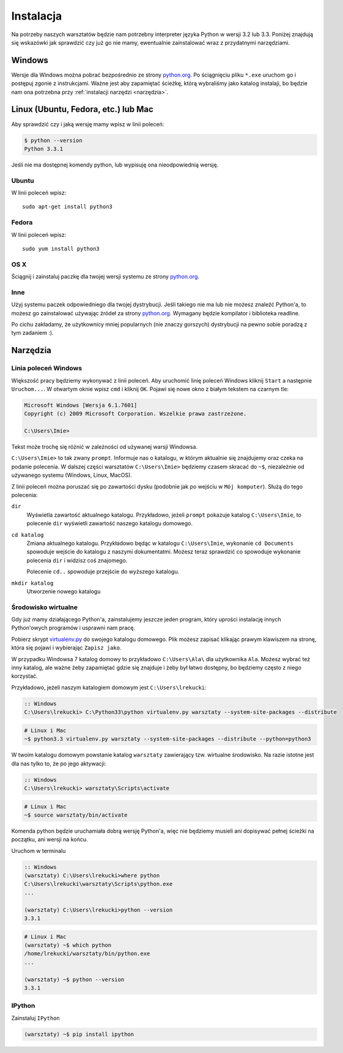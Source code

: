 ==========
Instalacja
==========

Na potrzeby naszych warsztatów będzie nam potrzebny interpreter języka
Python w wersji 3.2 lub 3.3. Poniżej znajdują się wskazówki jak
sprawdzić czy już go nie mamy, ewentualnie zainstalować wraz z
przydatnymi narzędziami.

Windows
=======

Wersje dla Windows można pobrać bezpośrednio ze strony `python.org`_.
Po ściągnięciu pliku ``*.exe`` uruchom go i postępuj zgonie z instrukcjami.
Ważne jest aby zapamiętać ścieżkę, którą wybraliśmy jako katalog instalaji,
bo będzie nam ona potrzebna przy :ref:`instalacji narzędzi <narzędzia>`.


Linux (Ubuntu, Fedora, etc.) lub Mac
====================================

Aby sprawdzić czy i jaką wersję mamy wpisz w linii poleceń:

.. code-block:: sh

    $ python --version
    Python 3.3.1


Jeśli nie ma dostępnej komendy python, lub wypisuję ona nieodpowiednią wersję.

Ubuntu
------

W linii poleceń wpisz::

    sudo apt-get install python3

Fedora
------

W linii poleceń wpisz::

    sudo yum install python3

OS X
----

Ściągnij i zainstaluj paczkę dla twojej wersji systemu ze strony `python.org`_.


Inne
----

Użyj systemu paczek odpowiedniego dla twojej dystrybucji. Jeśli takiego nie ma
lub nie możesz znaleźć Python'a, to możesz go zainstalować używając źródeł
za strony `python.org`_. Wymagany będzie kompilator i biblioteka readline.

Po cichu zakładamy, że użytkownicy mniej popularnych (nie znaczy gorszych)
dystrybucji na pewno sobie poradzą z tym zadaniem :).



.. _narzędzia:

Narzędzia
=========

Linia poleceń Windows
---------------------

Większość pracy będziemy wykonywać z linii poleceń. Aby uruchomić linię
poleceń Windows kliknij ``Start`` a następnie ``Uruchom...``. W otwartym oknie
wpisz ``cmd`` i kliknij ``OK``. Pojawi się nowe okno z białym tekstem na
czarnym tle:

.. code-block:: bat

    Microsoft Windows [Wersja 6.1.7601]
    Copyright (c) 2009 Microsoft Corporation. Wszelkie prawa zastrzeżone.

    C:\Users\Imie>

Tekst może trochę się różnić w zależności od używanej warsji Windowsa.

``C:\Users\Imie>`` to tak zwany ``prompt``. Informuje nas o katalogu, w którym
aktualnie się znajdujemy oraz czeka na podanie polecenia. W dalszej części
warsztatów ``C:\Users\Imie>`` będziemy czasem skracać do  ``~$``, niezależnie
od używanego systemu (Windows, Linux, MacOS).

Z linii poleceń można poruszać się po zawartości dysku (podobnie jak po
wejściu w ``Mój komputer``). Służą do tego polecenia:

``dir``
    Wyświetla zawartość aktualnego katalogu. Przykładowo, jeżeli ``prompt``
    pokazuje katalog ``C:\Users\Imie``, to polecenie ``dir`` wyświetli zawartość
    naszego katalogu domowego.

``cd katalog``
    Zmiana aktualnego katalogu. Przykładowo będąc w katalogu ``C:\Users\Imie``,
    wykonanie ``cd Documents`` spowoduje wejście do katalogu z naszymi
    dokumentatmi. Możesz teraz sprawdzić co spowoduje wykonanie polecenia ``dir``
    i widzisz coś znajomego.

    Polecenie ``cd..`` spowoduje przejście do wyższego katalogu.

``mkdir katalog``
    Utworzenie nowego katalogu


Środowisko wirtualne
--------------------

Gdy już mamy działającego Python'a, zainstalujemy jeszcze jeden program, który
uprości instalację innych Python'owych programów i usprawni nam pracę.

Pobierz skrypt `virtualenv.py`_ do swojego katalogu domowego. Plik możesz zapisać
klikając prawym klawiszem na stronę, która się pojawi i wybierając ``Zapisz jako``.

W przypadku Windowsa 7 katalog domowy to przykładowo ``C:\Users\Ala\`` dla użytkownika
``Ala``. Możesz wybrać też inny katalog, ale ważne żeby zapamiętać gdzie się znajduje i
żeby był łatwo dostępny, bo będziemy często z niego korzystać.

Przykładowo, jeżeli naszym katalogiem domowym jest ``C:\Users\lrekucki``:

.. code-block:: bat

    :: Windows
    C:\Users\lrekucki> C:\Python33\python virtualenv.py warsztaty --system-site-packages --distribute

.. code-block:: sh

    # Linux i Mac
    ~$ python3.3 virtualenv.py warsztaty --system-site-packages --distribute --python=python3


W twoim katalogu domowym powstanie katalog ``warsztaty`` zawierający tzw.
wirtualne środowisko. Na razie istotne jest dla nas tylko to, że po jego aktywacji:

.. code-block:: bat

    :: Windows
    C:\Users\lrekucki> warsztaty\Scripts\activate

.. code-block:: sh

    # Linux i Mac
    ~$ source warsztaty/bin/activate

Komenda python będzie uruchamiała dobrą wersję Python'a, więc nie będziemy
musieli ani dopisywać pełnej ścieżki na początku, ani wersji na końcu.

Uruchom w terminalu

.. code-block:: bat

    :: Windows
    (warsztaty) C:\Users\lrekucki>where python
    C:\Users\lrekucki\warsztaty\Scripts\python.exe
    ...

    (warsztaty) C:\Users\lrekucki>python --version
    3.3.1

.. code-block:: sh

    # Linux i Mac
    (warsztaty) ~$ which python
    /home/lrekucki/warsztaty/bin/python.exe
    ...

    (warsztaty) ~$ python --version
    3.3.1


.. _python.org: http://python.org/download/releases/3.3.1/
.. _virtualenv.py: https://raw.github.com/pypa/virtualenv/c881ae56d34a578b3f61326ed7745ef2e6d269d0/virtualenv.py


IPython
-------

Zainstaluj ``IPython``

.. code-block:: sh

    (warsztaty) ~$ pip install ipython
